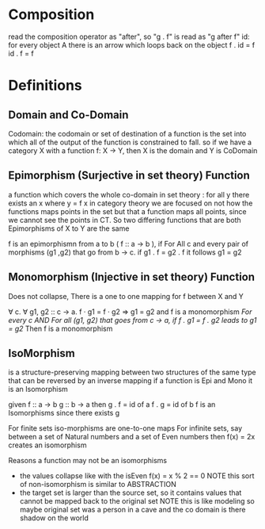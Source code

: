 * Composition
read the composition operator as "after", so  "g . f"  is read as "g after f"
id: for every object A there is an arrow which loops back on the object
f . id = f
id . f = f



* Definitions
** Domain and Co-Domain
Codomain: the codomain or set of destination of a function is the set into which all of the output of the function is constrained to fall.
so if we have a category X with a function f: X -> Y, then X is the domain and Y is CoDomain
** Epimorphism (Surjective in set theory) Function
a function which covers the whole co-domain
in set theory : for all y there exists an x where y = f x
in category theory we are focused on not how the functions maps points in the set but that a function maps all points, since we cannot see the points in CT.  So two differing functions that are both Epimorphisms of X to Y are the same

f is an epimorphismn from a to b ( f :: a -> b ), if For All c and every pair of morphisms (g1 ,g2) that go from b -> c.  if g1 . f = g2 . f it follows g1 = g2

** Monomorphism (Injective in set theory) Function
Does not collapse, There is a one to one mapping for f between X and Y

∀ c. ∀ g1, g2 :: c -> a.  f · g1 = f · g2 => g1 = g2 and f is a monomorphism
/For every c AND For all (g1, g2) that goes from c -> a, if f . g1 = f . g2 leads to g1 = g2/
Then f is a monomorphism

** IsoMorphism
is a structure-preserving mapping between two structures of the same type that can be reversed by an inverse mapping
if a function is Epi and Mono it is an Isomorphism

given
    f :: a -> b
    g :: b -> a
then
    g . f = id of a
    f . g = id of b
    f is an Isomorphisms since there exists g

For finite sets iso-morphisms are one-to-one maps
For infinite sets, say between a set of Natural numbers and a set of Even numbers then f(x) = 2x creates an isomorphism

Reasons a function may not be an isomorphisms
- the values collapse like with the isEven f(x) = x % 2 == 0
    NOTE this sort of non-isomorphism is similar to ABSTRACTION
- the target set is larger than the source set, so it contains values that cannot be mapped back to the original set
    NOTE this is like modeling so maybe original set was a person in a cave and the co domain is there shadow on the world
